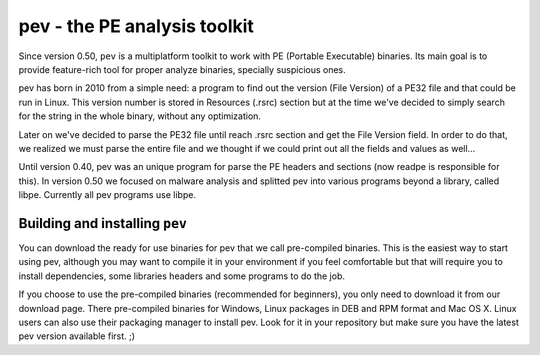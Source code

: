 .. _the-pe-library:

*****************************
pev - the PE analysis toolkit
*****************************

Since version 0.50, ``pev`` is a multiplatform toolkit to work with PE (Portable Executable) binaries. Its main goal is to provide feature-rich tool for proper analyze binaries, specially suspicious ones.

.. default-domain:: c

.. _a-little-bit-of-background?:

pev has born in 2010 from a simple need: a program to find out the version (File Version) of a PE32 file and that could be run in Linux. This version number is stored in Resources (.rsrc) section but at the time we've decided to simply search for the string in the whole binary, without any optimization.

Later on we've decided to parse the PE32 file until reach .rsrc section and get the File Version field. In order to do that, we realized we must parse the entire file and we thought if we could print out all the fields and values as well...

Until version 0.40, pev was an unique program for parse the PE headers and sections (now readpe is responsible for this). In version 0.50 we focused on malware analysis and splitted pev into various programs beyond a library, called libpe. Currently all pev programs use libpe.

.. _building-and-installing-pev:

Building and installing ``pev``
=================================

You can download the ready for use binaries for pev that we call pre-compiled binaries. This is the easiest way to start using pev, although you may want to compile it in your environment if you feel comfortable but that will require you to install dependencies, some libraries headers and some programs to do the job.

If you choose to use the pre-compiled binaries (recommended for beginners), you only need to download it from our download page. There pre-compiled binaries for Windows, Linux packages in DEB and RPM format and Mac OS X. Linux users can also use their packaging manager to install pev. Look for it in your repository but make sure you have the latest pev version available first. ;)